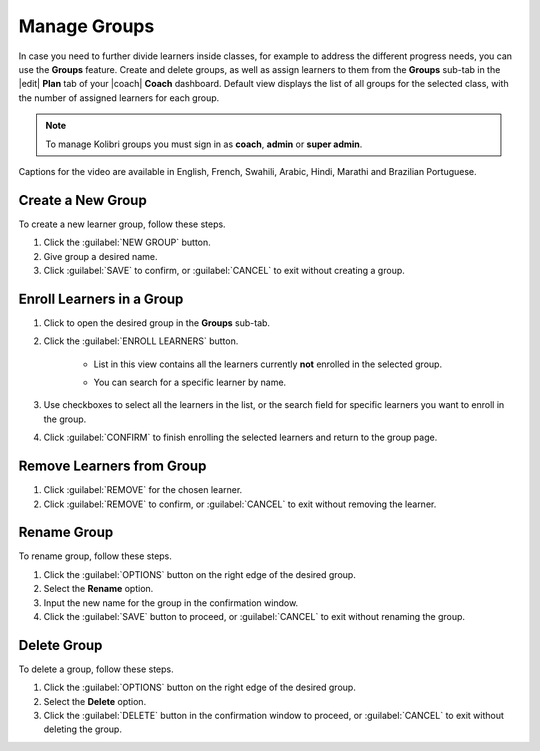 
.. _manage_groups:

Manage Groups
-------------

In case you need to further divide learners inside classes, for example to address the different progress needs, you can use the **Groups** feature. Create and delete groups, as well as assign learners to them from the **Groups** sub-tab in the |edit| **Plan** tab of your |coach| **Coach** dashboard. Default view displays the list of all groups for the selected class, with the number of assigned learners for each group.

	.. figure:: /img/groups.png
	  :alt: Open Coach > Plan page and navigate to Groups tab to view and manage learners and groups.

.. note::
  To manage Kolibri groups you must sign in as **coach**, **admin** or **super admin**.

..  raw:: html

    <iframe width="670" height="380" src="https://www.youtube-nocookie.com/embed/sjxJ8JxwD-Y?rel=0&modestbranding=1&cc_load_policy=1&iv_load_policy=3" frameborder="0" allow="accelerometer; gyroscope" allowfullscreen></iframe><br /><br />

Captions for the video are available in English, French, Swahili, Arabic, Hindi, Marathi and Brazilian Portuguese.

Create a New Group
""""""""""""""""""

To create a new learner group, follow these steps.

#. Click the :guilabel:`NEW GROUP` button.
#. Give group a desired name.
#. Click :guilabel:`SAVE` to confirm, or :guilabel:`CANCEL` to exit without creating a group.
   

Enroll Learners in a Group
""""""""""""""""""""""""""

#. Click to open the desired group in the **Groups** sub-tab.
#. Click the :guilabel:`ENROLL LEARNERS` button.

    * List in this view contains all the learners currently **not** enrolled in the selected group.
    * You can search for a specific learner by name.
      
      .. figure:: /img/learner-groups.png
	    :alt: Open Coach > Plan page and navigate to Groups tab to view and manage learners and groups.		


#. Use checkboxes to select all the learners in the list, or the search field for specific learners you want to enroll in the group.
#. Click :guilabel:`CONFIRM` to finish enrolling the selected learners and return to the group page.

Remove Learners from Group
""""""""""""""""""""""""""

#. Click :guilabel:`REMOVE` for the chosen learner.
#. Click :guilabel:`REMOVE` to confirm, or :guilabel:`CANCEL` to exit without removing the learner.


Rename Group
""""""""""""

To rename group, follow these steps.

#. Click the :guilabel:`OPTIONS` button on the right edge of the desired group.
#. Select the **Rename** option.
#. Input the new name for the group in the confirmation window.
#. Click the :guilabel:`SAVE` button to proceed, or :guilabel:`CANCEL` to exit without renaming the group.


Delete Group
""""""""""""

To delete a group, follow these steps.

#. Click the :guilabel:`OPTIONS` button on the right edge of the desired group.
#. Select the **Delete** option.
#. Click the :guilabel:`DELETE` button in the confirmation window to proceed, or :guilabel:`CANCEL` to exit without deleting the group.
